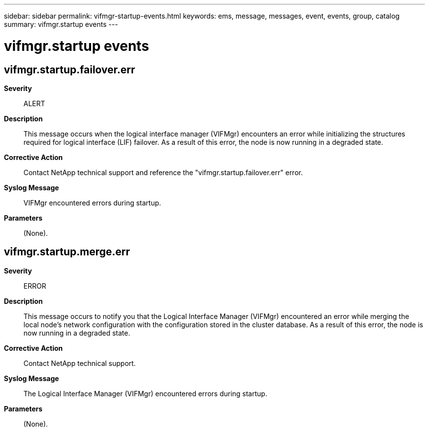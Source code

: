 ---
sidebar: sidebar
permalink: vifmgr-startup-events.html
keywords: ems, message, messages, event, events, group, catalog
summary: vifmgr.startup events
---

= vifmgr.startup events
:toclevels: 1
:hardbreaks:
:nofooter:
:icons: font
:linkattrs:
:imagesdir: ./media/

== vifmgr.startup.failover.err
*Severity*::
ALERT
*Description*::
This message occurs when the logical interface manager (VIFMgr) encounters an error while initializing the structures required for logical interface (LIF) failover. As a result of this error, the node is now running in a degraded state.
*Corrective Action*::
Contact NetApp technical support and reference the "vifmgr.startup.failover.err" error.
*Syslog Message*::
VIFMgr encountered errors during startup.
*Parameters*::
(None).

== vifmgr.startup.merge.err
*Severity*::
ERROR
*Description*::
This message occurs to notify you that the Logical Interface Manager (VIFMgr) encountered an error while merging the local node's network configuration with the configuration stored in the cluster database. As a result of this error, the node is now running in a degraded state.
*Corrective Action*::
Contact NetApp technical support.
*Syslog Message*::
The Logical Interface Manager (VIFMgr) encountered errors during startup.
*Parameters*::
(None).
